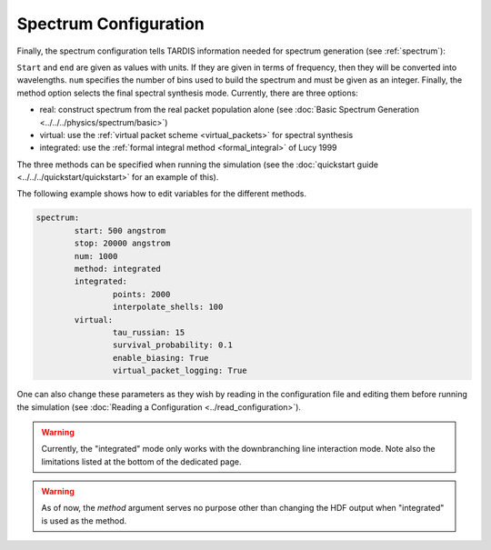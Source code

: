 .. _spectrum-config:

**********************
Spectrum Configuration
**********************

Finally, the spectrum configuration tells TARDIS information needed for spectrum generation (see :ref:`spectrum`):

.. jsonschema:: schemas/spectrum.yml

``Start`` and ``end`` are given as values with units. If they are given in
terms of frequency, then they will be converted into wavelengths. ``num`` specifies the number of bins used to 
build the spectrum and must be given as an integer. Finally, the method option selects 
the final spectral synthesis mode. Currently, there are three options:
 
* real: construct spectrum from the real packet population alone (see :doc:`Basic Spectrum Generation <../../../physics/spectrum/basic>`) 
* virtual: use the :ref:`virtual packet scheme <virtual_packets>` for spectral synthesis
* integrated: use the :ref:`formal integral method <formal_integral>` of Lucy 1999

The three methods can be specified when running the simulation (see the :doc:`quickstart guide <../../../quickstart/quickstart>` for an example of this).

The following example shows how to edit variables for the different methods. 

.. code-block:: yaml

        spectrum:
                start: 500 angstrom
                stop: 20000 angstrom
                num: 1000
                method: integrated
                integrated:
                        points: 2000
                        interpolate_shells: 100
                virtual:
                        tau_russian: 15
                        survival_probability: 0.1
                        enable_biasing: True
                        virtual_packet_logging: True
 

One can also change these parameters as they wish by reading in the configuration file and editing them before running the simulation (see :doc:`Reading a Configuration <../read_configuration>`).

.. warning::
    Currently, the "integrated" mode only works with the downbranching line
    interaction mode. Note also the limitations listed at the bottom of the
    dedicated page.

.. warning::
    As of now, the `method` argument serves no purpose other than changing 
    the HDF output when "integrated" is used as the method. 


